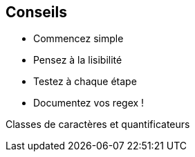 == Conseils

[.step]
* Commencez simple
* Pensez à la lisibilité
* Testez à chaque étape
* Documentez vos regex !

[.notes]
--
Classes de caractères et quantificateurs
--

